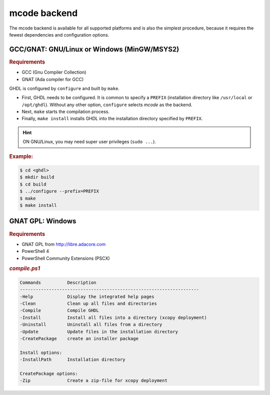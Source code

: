 .. _BUILD:mcode:

mcode backend
#############

The mcode backend is available for all supported platforms and is also the
simplest procedure, because it requires the fewest dependencies and configuration
options.

.. _BUILD:mcode:GNAT:

GCC/GNAT: GNU/Linux or Windows (MinGW/MSYS2)
============================================

.. rubric:: Requirements

* GCC (Gnu Compiler Collection)
* GNAT (Ada compiler for GCC)

GHDL is configured by ``configure`` and built by ``make``.

* First, GHDL needs to be configured. It is common to specify a ``PREFIX``
  (installation directory like ``/usr/local`` or ``/opt/ghdl``). Without any
  other option, ``configure`` selects `mcode` as the backend.

* Next, ``make`` starts the compilation process.

* Finally, ``make install`` installs GHDL into the installation directory
  specified by ``PREFIX``.

.. HINT :: ON GNU/Linux, you may need super user privileges (``sudo ...``).


.. rubric:: Example:

.. code-block:: Bash

   $ cd <ghdl>
   $ mkdir build
   $ cd build
   $ ../configure --prefix=PREFIX
   $ make
   $ make install

.. _BUILD:mcode:GNATGPL-Windows:

GNAT GPL: Windows
=================

.. rubric:: Requirements

* GNAT GPL from http://libre.adacore.com
* PowerShell 4
* PowerShell Community Extensions (PSCX)

.. rubric:: `compile.ps1`

.. code-block::

   Commands          Description
   --------------------------------------------------------------------
   -Help             Display the integrated help pages
   -Clean            Clean up all files and directories
   -Compile          Compile GHDL
   -Install          Install all files into a directory (xcopy deployment)
   -Uninstall        Uninstall all files from a directory
   -Update           Update files in the installation directory
   -CreatePackage    create an installer package

   Install options:
   -InstallPath      Installation directory

   CreatePackage options:
   -Zip              Create a zip-file for xcopy deployment
